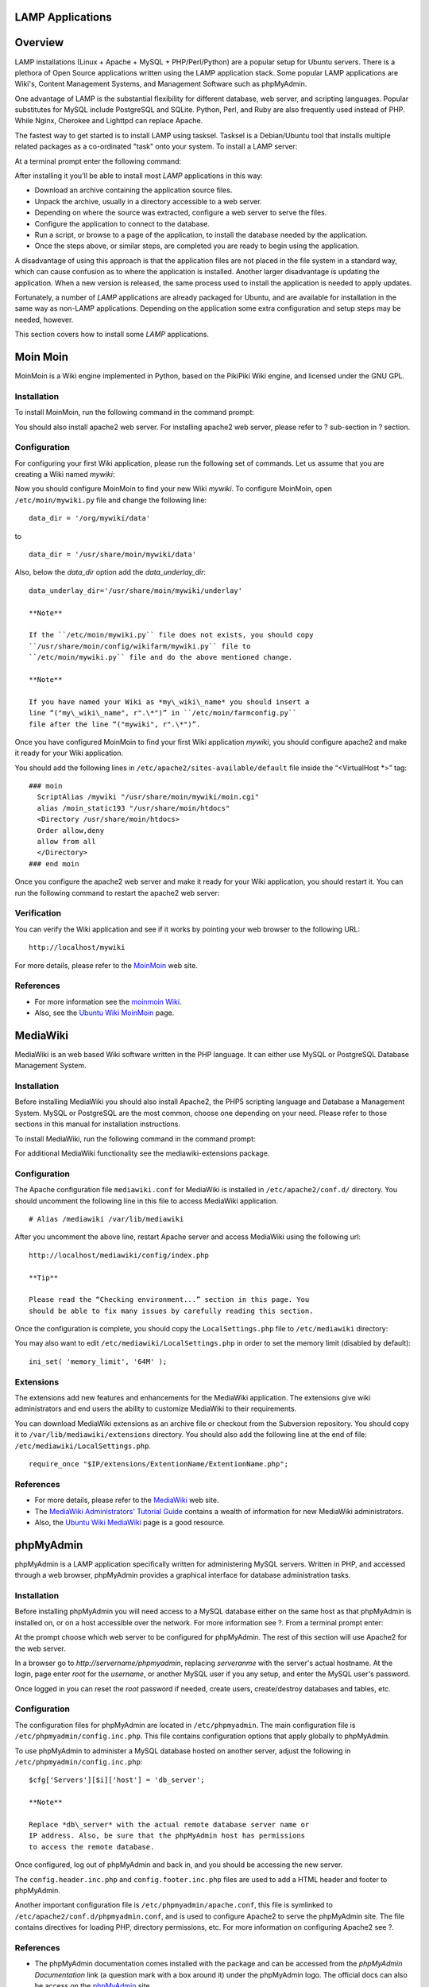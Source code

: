 LAMP Applications
=================

Overview
========

LAMP installations (Linux + Apache + MySQL + PHP/Perl/Python) are a
popular setup for Ubuntu servers. There is a plethora of Open Source
applications written using the LAMP application stack. Some popular LAMP
applications are Wiki's, Content Management Systems, and Management
Software such as phpMyAdmin.

One advantage of LAMP is the substantial flexibility for different
database, web server, and scripting languages. Popular substitutes for
MySQL include PostgreSQL and SQLite. Python, Perl, and Ruby are also
frequently used instead of PHP. While Nginx, Cherokee and Lighttpd can
replace Apache.

The fastest way to get started is to install LAMP using tasksel. Tasksel
is a Debian/Ubuntu tool that installs multiple related packages as a
co-ordinated "task" onto your system. To install a LAMP server:

At a terminal prompt enter the following command:

::

After installing it you'll be able to install most *LAMP* applications
in this way:

-  Download an archive containing the application source files.

-  Unpack the archive, usually in a directory accessible to a web
   server.

-  Depending on where the source was extracted, configure a web server
   to serve the files.

-  Configure the application to connect to the database.

-  Run a script, or browse to a page of the application, to install the
   database needed by the application.

-  Once the steps above, or similar steps, are completed you are ready
   to begin using the application.

A disadvantage of using this approach is that the application files are
not placed in the file system in a standard way, which can cause
confusion as to where the application is installed. Another larger
disadvantage is updating the application. When a new version is
released, the same process used to install the application is needed to
apply updates.

Fortunately, a number of *LAMP* applications are already packaged for
Ubuntu, and are available for installation in the same way as non-LAMP
applications. Depending on the application some extra configuration and
setup steps may be needed, however.

This section covers how to install some *LAMP* applications.

Moin Moin
=========

MoinMoin is a Wiki engine implemented in Python, based on the PikiPiki
Wiki engine, and licensed under the GNU GPL.

Installation
------------

To install MoinMoin, run the following command in the command prompt:

::

You should also install apache2 web server. For installing apache2 web
server, please refer to ? sub-section in ? section.

Configuration
-------------

For configuring your first Wiki application, please run the following
set of commands. Let us assume that you are creating a Wiki named
*mywiki*:

::








Now you should configure MoinMoin to find your new Wiki *mywiki*. To
configure MoinMoin, open ``/etc/moin/mywiki.py`` file and change the
following line:

::

    data_dir = '/org/mywiki/data'

to

::

    data_dir = '/usr/share/moin/mywiki/data'

Also, below the *data\_dir* option add the *data\_underlay\_dir*:

::

    data_underlay_dir='/usr/share/moin/mywiki/underlay'

    **Note**

    If the ``/etc/moin/mywiki.py`` file does not exists, you should copy
    ``/usr/share/moin/config/wikifarm/mywiki.py`` file to
    ``/etc/moin/mywiki.py`` file and do the above mentioned change.

    **Note**

    If you have named your Wiki as *my\_wiki\_name* you should insert a
    line “("my\_wiki\_name", r".\*")” in ``/etc/moin/farmconfig.py``
    file after the line “("mywiki", r".\*")”.

Once you have configured MoinMoin to find your first Wiki application
*mywiki*, you should configure apache2 and make it ready for your Wiki
application.

You should add the following lines in
``/etc/apache2/sites-available/default`` file inside the “<VirtualHost
\*>” tag:

::

    ### moin
      ScriptAlias /mywiki "/usr/share/moin/mywiki/moin.cgi"
      alias /moin_static193 "/usr/share/moin/htdocs"
      <Directory /usr/share/moin/htdocs>
      Order allow,deny
      allow from all
      </Directory>
    ### end moin

Once you configure the apache2 web server and make it ready for your
Wiki application, you should restart it. You can run the following
command to restart the apache2 web server:

::

Verification
------------

You can verify the Wiki application and see if it works by pointing your
web browser to the following URL:

::

    http://localhost/mywiki

For more details, please refer to the `MoinMoin <http://moinmo.in/>`__
web site.

References
----------

-  For more information see the `moinmoin Wiki <http://moinmo.in/>`__.

-  Also, see the `Ubuntu Wiki
   MoinMoin <https://help.ubuntu.com/community/MoinMoin>`__ page.

MediaWiki
=========

MediaWiki is an web based Wiki software written in the PHP language. It
can either use MySQL or PostgreSQL Database Management System.

Installation
------------

Before installing MediaWiki you should also install Apache2, the PHP5
scripting language and Database a Management System. MySQL or PostgreSQL
are the most common, choose one depending on your need. Please refer to
those sections in this manual for installation instructions.

To install MediaWiki, run the following command in the command prompt:

::

For additional MediaWiki functionality see the mediawiki-extensions
package.

Configuration
-------------

The Apache configuration file ``mediawiki.conf`` for MediaWiki is
installed in ``/etc/apache2/conf.d/`` directory. You should uncomment
the following line in this file to access MediaWiki application.

::

    # Alias /mediawiki /var/lib/mediawiki

After you uncomment the above line, restart Apache server and access
MediaWiki using the following url:

::

    http://localhost/mediawiki/config/index.php

    **Tip**

    Please read the “Checking environment...” section in this page. You
    should be able to fix many issues by carefully reading this section.

Once the configuration is complete, you should copy the
``LocalSettings.php`` file to ``/etc/mediawiki`` directory:

::

You may also want to edit ``/etc/mediawiki/LocalSettings.php`` in order
to set the memory limit (disabled by default):

::

    ini_set( 'memory_limit', '64M' );

Extensions
----------

The extensions add new features and enhancements for the MediaWiki
application. The extensions give wiki administrators and end users the
ability to customize MediaWiki to their requirements.

You can download MediaWiki extensions as an archive file or checkout
from the Subversion repository. You should copy it to
``/var/lib/mediawiki/extensions`` directory. You should also add the
following line at the end of file: ``/etc/mediawiki/LocalSettings.php``.

::

    require_once "$IP/extensions/ExtentionName/ExtentionName.php";

References
----------

-  For more details, please refer to the
   `MediaWiki <http://www.mediawiki.org>`__ web site.

-  The `MediaWiki Administrators' Tutorial
   Guide <http://www.packtpub.com/Mediawiki/book>`__ contains a wealth
   of information for new MediaWiki administrators.

-  Also, the `Ubuntu Wiki
   MediaWiki <https://help.ubuntu.com/community/MediaWiki>`__ page is a
   good resource.

phpMyAdmin
==========

phpMyAdmin is a LAMP application specifically written for administering
MySQL servers. Written in PHP, and accessed through a web browser,
phpMyAdmin provides a graphical interface for database administration
tasks.

Installation
------------

Before installing phpMyAdmin you will need access to a MySQL database
either on the same host as that phpMyAdmin is installed on, or on a host
accessible over the network. For more information see ?. From a terminal
prompt enter:

::

At the prompt choose which web server to be configured for phpMyAdmin.
The rest of this section will use Apache2 for the web server.

In a browser go to *http://servername/phpmyadmin*, replacing
*serveranme* with the server's actual hostname. At the login, page enter
*root* for the *username*, or another MySQL user if you any setup, and
enter the MySQL user's password.

Once logged in you can reset the *root* password if needed, create
users, create/destroy databases and tables, etc.

Configuration
-------------

The configuration files for phpMyAdmin are located in
``/etc/phpmyadmin``. The main configuration file is
``/etc/phpmyadmin/config.inc.php``. This file contains configuration
options that apply globally to phpMyAdmin.

To use phpMyAdmin to administer a MySQL database hosted on another
server, adjust the following in ``/etc/phpmyadmin/config.inc.php``:

::

    $cfg['Servers'][$i]['host'] = 'db_server';

    **Note**

    Replace *db\_server* with the actual remote database server name or
    IP address. Also, be sure that the phpMyAdmin host has permissions
    to access the remote database.

Once configured, log out of phpMyAdmin and back in, and you should be
accessing the new server.

The ``config.header.inc.php`` and ``config.footer.inc.php`` files are
used to add a HTML header and footer to phpMyAdmin.

Another important configuration file is ``/etc/phpmyadmin/apache.conf``,
this file is symlinked to ``/etc/apache2/conf.d/phpmyadmin.conf``, and
is used to configure Apache2 to serve the phpMyAdmin site. The file
contains directives for loading PHP, directory permissions, etc. For
more information on configuring Apache2 see ?.

References
----------

-  The phpMyAdmin documentation comes installed with the package and can
   be accessed from the *phpMyAdmin Documentation* link (a question mark
   with a box around it) under the phpMyAdmin logo. The official docs
   can also be access on the
   `phpMyAdmin <http://www.phpmyadmin.net/home_page/docs.php>`__ site.

-  Also, `Mastering
   phpMyAdmin <http://www.packtpub.com/phpmyadmin-3rd-edition/book>`__
   is a great resource.

-  A third resource is the `phpMyAdmin Ubuntu
   Wiki <https://help.ubuntu.com/community/phpMyAdmin>`__ page.

WordPress
=========

Wordpress is a blog tool, publishing platform and CMS implemented in PHP
and licensed under the GNU GPLv2.

Installation
------------

To install WordPress, run the following comand in the command prompt:

::

        

You should also install apache2 web server and mysql server. For
installing apache2 web server, please refer to ? sub-section in ?
section. For installing mysql server, please refer to ? sub-section in ?
section.

Configuration
-------------

For configuring your first WordPress application, configure an apache
site. Open ``/etc/apache2/sites-available/wordpress`` and write the
following lines:

::

            Alias /blog /usr/share/wordpress
            Alias /blog/wp-content /var/lib/wordpress/wp-content
            <Directory /usr/share/wordpress>
                Options FollowSymLinks
                AllowOverride Limit Options FileInfo
                DirectoryIndex index.php
                Order allow,deny
                Allow from all
            </Directory>
            <Directory /var/lib/wordpress/wp-content>
                Options FollowSymLinks
                Order allow,deny
                Allow from all
            </Directory>
               

Enable this new WordPress site

::

        

Once you configure the apache2 web server and make it ready for your
WordPress application, you should restart it. You can run the following
command to restart the apache2 web server:

::

To facilitate multiple WordPress installations, the name of this
configuration file is based on the Host header of the HTTP request. This
means that you can have a configuration per VirtualHost by simply
matching the hostname portion of this configuration with your Apache
Virtual Host. e.g. /etc/wordpress/config-10.211.55.50.php,
/etc/wordpress/config-hostalias1.php, etc. These instructions assume you
can access Apache via the localhost hostname (perhaps by using an ssh
tunnel) if not, replace /etc/wordpress/config-localhost.php with
/etc/wordpress/config-NAME\_OF\_YOUR\_VIRTUAL\_HOST.php.

Once the configuration file is written, it is up to you to choose a
convention for username and password to mysql for each WordPress
database instance. This documentation shows only one, localhost,
example.

Now configure WordPress to use a mysql database. Open
``/etc/wordpress/config-localhost.php`` file and write the following
lines:

::

    <?php
    define('DB_NAME', 'wordpress');
    define('DB_USER', 'wordpress');
    define('DB_PASSWORD', 'yourpasswordhere');
    define('DB_HOST', 'localhost');
    define('WP_CONTENT_DIR', '/var/lib/wordpress/wp-content');
    ?>

Now create this mysql database. Open a temporary file with mysql
commands ``wordpress.sql`` and write the following lines:

::

    CREATE DATABASE wordpress;
    GRANT SELECT,INSERT,UPDATE,DELETE,CREATE,DROP,ALTER
    ON wordpress.*
    TO wordpress@localhost
    IDENTIFIED BY 'yourpasswordhere';
    FLUSH PRIVILEGES;

Execute these commands.

::

Your new WordPress can now be configured by visiting
http://localhost/blog/wp-admin/install.php. (Or
http://NAME_OF_YOUR_VIRTUAL_HOST/blog/wp-admin/install.php if your
server has no GUI and you are completing WordPress configuration via a
web browser running on another computer.) Fill out the Site Title,
username, password, and E-mail and click Install WordPress.

Note the generated password (if applicable) and click the login
password. Your WordPress is now ready for use.

References
----------

-  `WordPress.org Codex <https://codex.wordpress.org/>`__

-  `Ubuntu Wiki
   WordPress <https://help.ubuntu.com/community/WordPress>`__


